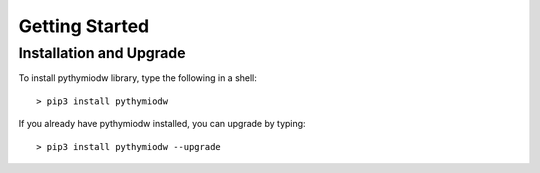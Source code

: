 ===============
Getting Started
===============

--------------------------
Installation and Upgrade
--------------------------

To install pythymiodw library, type the following in a shell::

    > pip3 install pythymiodw

If you already have pythymiodw installed, you can upgrade by typing::

    > pip3 install pythymiodw --upgrade


